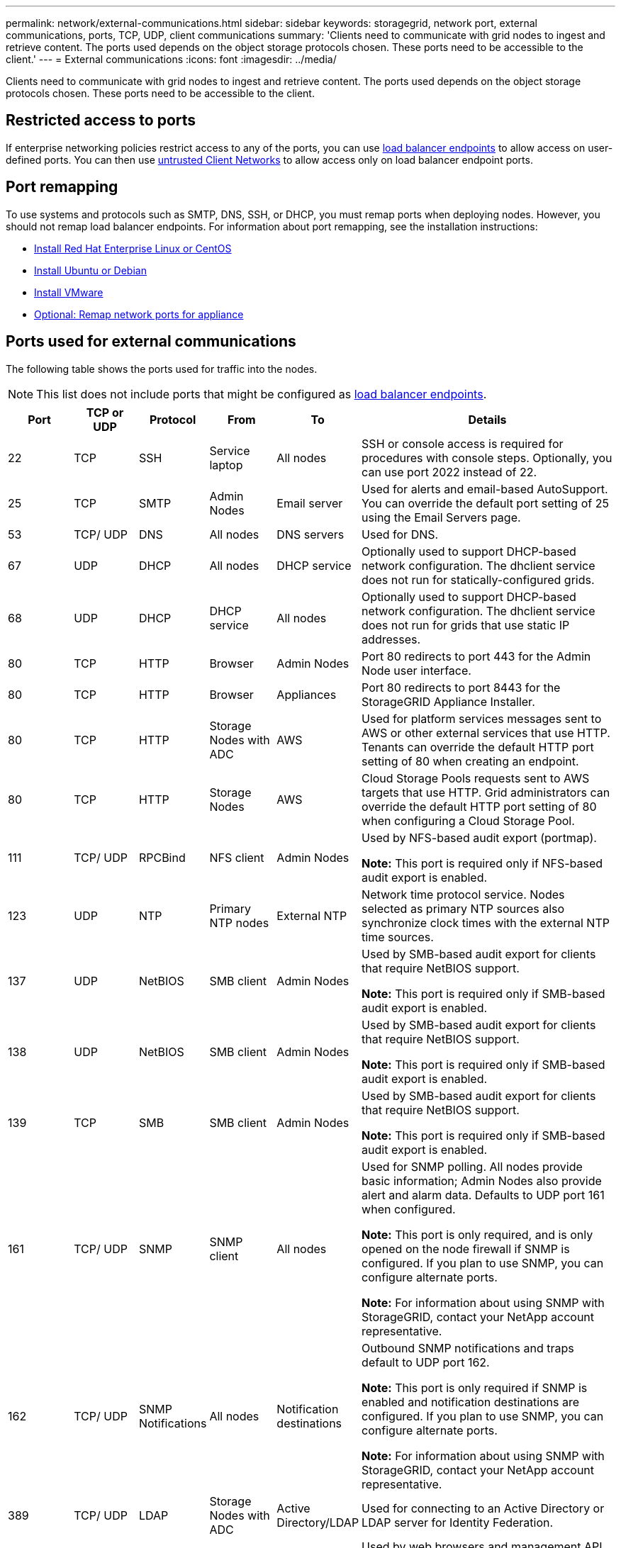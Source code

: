 ---
permalink: network/external-communications.html
sidebar: sidebar
keywords: storagegrid, network port, external communications, ports, TCP, UDP, client communications
summary: 'Clients need to communicate with grid nodes to ingest and retrieve content. The ports used depends on the object storage protocols chosen. These ports need to be accessible to the client.'
---
= External communications
:icons: font
:imagesdir: ../media/

[.lead]
Clients need to communicate with grid nodes to ingest and retrieve content. The ports used depends on the object storage protocols chosen. These ports need to be accessible to the client.

== Restricted access to ports

If enterprise networking policies restrict access to any of the ports, you can use link:../admin/configuring-load-balancer-endpoints.html[load balancer endpoints] to allow access on user-defined ports. You can then use link:../admin/manage-firewall-controls.html[untrusted Client Networks] to allow access only on load balancer endpoint ports.

== Port remapping

To use systems and protocols such as SMTP, DNS, SSH, or DHCP, you must remap ports when deploying nodes. However, you should not remap load balancer endpoints. For information about port remapping, see the installation instructions:

* link:../rhel/index.html[Install Red Hat Enterprise Linux or CentOS]

* link:../ubuntu/index.html[Install Ubuntu or Debian]

* link:../vmware/index.html[Install VMware]

* link:../installconfig/optional-remapping-network-ports-for-appliance.html[Optional: Remap network ports for appliance]


== Ports used for external communications

The following table shows the ports used for traffic into the nodes.

NOTE: This list does not include ports that might be configured as link:../admin/configuring-load-balancer-endpoints.html[load balancer endpoints].

[cols="1a,1a,1a,1a,1a,4a" options="header"]
|===
| Port| TCP or UDP| Protocol| From| To| Details

| 22
| TCP
| SSH
| Service laptop
| All nodes
| SSH or console access is required for procedures with console steps. Optionally, you can use port 2022 instead of 22.


| 25
| TCP
| SMTP
| Admin Nodes
| Email server
| Used for alerts and email-based AutoSupport. You can override the default port setting of 25 using the Email Servers page.

| 53
| TCP/ UDP
| DNS
| All nodes
| DNS servers
| Used for DNS.

| 67
| UDP
| DHCP
| All nodes
| DHCP service
| Optionally used to support DHCP-based network configuration. The dhclient service does not run for statically-configured grids.

| 68
| UDP
| DHCP
| DHCP service
| All nodes
| Optionally used to support DHCP-based network configuration. The dhclient service does not run for grids that use static IP addresses.

| 80
| TCP
| HTTP
| Browser
| Admin Nodes
| Port 80 redirects to port 443 for the Admin Node user interface.

| 80
| TCP
| HTTP
| Browser
| Appliances
| Port 80 redirects to port 8443 for the StorageGRID Appliance Installer.

| 80
| TCP
| HTTP
| Storage Nodes with ADC
| AWS
| Used for platform services messages sent to AWS or other external services that use HTTP. Tenants can override the default HTTP port setting of 80 when creating an endpoint.


| 80
| TCP
| HTTP
| Storage Nodes
| AWS
| Cloud Storage Pools requests sent to AWS targets that use HTTP. Grid administrators can override the default HTTP port setting of 80 when configuring a Cloud Storage Pool.

| 111
| TCP/ UDP
| RPCBind
| NFS client
| Admin Nodes
| Used by NFS-based audit export (portmap).

*Note:* This port is required only if NFS-based audit export is enabled.

| 123
| UDP
| NTP
| Primary NTP nodes
| External NTP
| Network time protocol service. Nodes selected as primary NTP sources also synchronize clock times with the external NTP time sources.

| 137
| UDP
| NetBIOS
| SMB client
| Admin Nodes
| Used by SMB-based audit export for clients that require NetBIOS support.

*Note:* This port is required only if SMB-based audit export is enabled.

| 138
| UDP
| NetBIOS
| SMB client
| Admin Nodes
| Used by SMB-based audit export for clients that require NetBIOS support.

*Note:* This port is required only if SMB-based audit export is enabled.

| 139
| TCP
| SMB
| SMB client
| Admin Nodes
| Used by SMB-based audit export for clients that require NetBIOS support.

*Note:* This port is required only if SMB-based audit export is enabled.

| 161
| TCP/ UDP
| SNMP
| SNMP client
| All nodes
| Used for SNMP polling. All nodes provide basic information; Admin Nodes also provide alert and alarm data. Defaults to UDP port 161 when configured.

*Note:* This port is only required, and is only opened on the node firewall if SNMP is configured. If you plan to use SNMP, you can configure alternate ports.

*Note:* For information about using SNMP with StorageGRID, contact your NetApp account representative.

| 162
| TCP/ UDP
| SNMP Notifications
| All nodes
| Notification destinations
| Outbound SNMP notifications and traps default to UDP port 162.

*Note:* This port is only required if SNMP is enabled and notification destinations are configured. If you plan to use SNMP, you can configure alternate ports.

*Note:* For information about using SNMP with StorageGRID, contact your NetApp account representative.

| 389
| TCP/ UDP
| LDAP
| Storage Nodes with ADC
| Active Directory/LDAP
| Used for connecting to an Active Directory or LDAP server for Identity Federation.

| 443
| TCP
| HTTPS
| Browser
| Admin Nodes
| Used by web browsers and management API clients for accessing the Grid Manager and Tenant Manager.

*Note*: If you close Grid Manager ports 443 or 8443, any users currently connected on a blocked port, including you, will lose access to Grid Manager unless their IP address has been added to the Privileged address list. See link:../admin/configure-firewall-controls.html[Configure firewall controls] to configure privileged IP addresses.

| 443
| TCP
| HTTPS
| Admin Nodes
| Active Directory
| Used by Admin Nodes connecting to Active Directory if single sign-on (SSO) is enabled.

| 443
| TCP
| HTTPS
| Archive Nodes
| Amazon S3
| Used for accessing Amazon S3 from Archive Nodes.

| 443
| TCP
| HTTPS
| Storage Nodes with ADC
| AWS
| Used for platform services messages sent to AWS or other external services that use HTTPS. Tenants can override the default HTTP port setting of 443 when creating an endpoint.

| 443
| TCP
| HTTPS
| Storage Nodes
| AWS
| Cloud Storage Pools requests sent to AWS targets that use HTTPS. Grid administrators can override the default HTTPS port setting of 443 when configuring a Cloud Storage Pool.

| 445
| TCP
| SMB
| SMB client
| Admin Nodes
| Used by SMB-based audit export.

*Note:* This port is required only if SMB-based audit export is enabled.

| 903
| TCP
| NFS
| NFS client
| Admin Nodes
| Used by NFS-based audit export (`rpc.mountd`).

*Note:* This port is required only if NFS-based audit export is enabled.

| 2022
| TCP
| SSH
| Service laptop
| All nodes
| SSH or console access is required for procedures with console steps. Optionally, you can use port 22 instead of 2022.

| 2049
| TCP
| NFS
| NFS client
| Admin Nodes
| Used by NFS-based audit export (nfs).

*Note:* This port is required only if NFS-based audit export is enabled.

| 5353
| UDP
| mDNS
| All nodes
| All nodes
| Provides the multicast DNS (mDNS) service that is used for full-grid IP changes and for primary Admin Node discovery during installation, expansion, and recovery.

| 5696
| TCP
| KMIP
| Appliance
| KMS
| Key Management Interoperability Protocol (KMIP) external traffic from appliances configured for node encryption to the Key Management Server (KMS), unless a different port is specified on the KMS configuration page of the StorageGRID Appliance Installer.

| 8022
| TCP
| SSH
| Service laptop
| All nodes
| SSH on port 8022 grants access to the base operating system on appliance and virtual node platforms for support and troubleshooting. This port is not used for Linux-based (bare metal) nodes and is not required to be accessible between grid nodes or during normal operations.

| 8443
| TCP
| HTTPS
|  Browser
| Admin Nodes
| Optional. Used by web browsers and management API clients for accessing the Grid Manager. Can be used to separate Grid Manager and Tenant Manager communications.

*Note*: If you close Grid Manager ports 443 or 8443, any users currently connected on a blocked port, including you, will lose access to Grid Manager unless their IP address has been added to the Privileged address list. See link:../admin/configure-firewall-controls.html[Configure firewall controls] to configure privileged IP addresses.

| 9022
| TCP
| SSH
| Service laptop
| Appliances
| Grants access to StorageGRID appliances in pre-configuration mode for support and troubleshooting. This port is not required to be accessible between grid nodes or during normal operations.

| 9091
| TCP
| HTTPS
| External Grafana service
| Admin Nodes
| Used by external Grafana services for secure access to the StorageGRID Prometheus service.

*Note:* This port is required only if certificate-based Prometheus access is enabled.

| 9443
| TCP
| HTTPS
| Browser
| Admin Nodes
| Optional. Used by web browsers and management API clients for accessing the Tenant Manager. Can be used to separate Grid Manager and Tenant Manager communications.


| 18082
| TCP
| HTTPS
| S3 clients
| Storage Nodes
| S3 client traffic directly to Storage Nodes (HTTPS).

| 18083
| TCP
| HTTPS
| Swift clients
| Storage Nodes
| Swift client traffic directly to Storage Nodes (HTTPS).

| 18084
| TCP
| HTTP
| S3 clients
| Storage Nodes
| S3 client traffic directly to Storage Nodes (HTTP).

| 18085
| TCP
| HTTP
| Swift clients
| Storage Nodes
| Swift client traffic directly to Storage Nodes (HTTP).

| 23000-23999
| TCP
| HTTPS
| All nodes on the source grid for cross-grid replication
| Admin Nodes and Gateway Nodes on the destination grid for cross-grid replication
| This range of ports is reserved for grid federation connections. Both grids in a given connection use the same port.

|===

